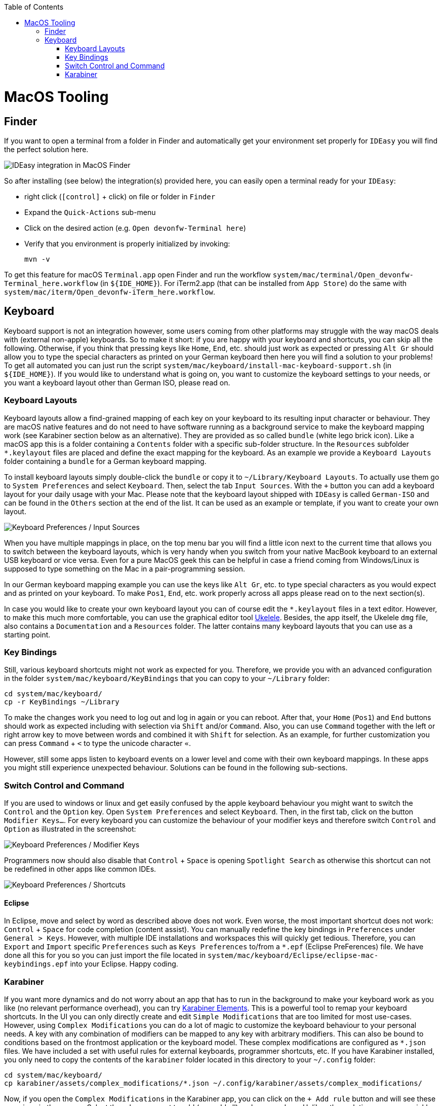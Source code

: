 :toc: macro
toc::[]

= MacOS Tooling

== Finder

If you want to open a terminal from a folder in Finder and automatically get your environment set properly for `IDEasy` you will find the perfect solution here.

image::images/finder-integration.png["IDEasy integration in MacOS Finder"]

So after installing (see below) the integration(s) provided here, you can easily open a terminal ready for your `IDEasy`:

* right click (`[control]` + click) on file or folder in `Finder`
* Expand the `Quick-Actions` sub-menu
* Click on the desired action (e.g. `Open devonfw-Terminal here`)
* Verify that you environment is properly initialized by invoking:
+
```
mvn -v
```

To get this feature for macOS `Terminal.app` open Finder and run the workflow `system/mac/terminal/Open_devonfw-Terminal_here.workflow` (in `${IDE_HOME}`).
For iTerm2.app (that can be installed from `App Store`) do the same with `system/mac/iterm/Open_devonfw-iTerm_here.workflow`.

== Keyboard

Keyboard support is not an integration however, some users coming from other platforms may struggle with the way macOS deals with (external non-apple) keyboards.
So to make it short: if you are happy with your keyboard and shortcuts, you can skip all the following.
Otherwise, if you think that pressing keys like `Home`, `End`, etc. should just work as expected or pressing `Alt Gr` should allow you to type the special characters as printed on your German keyboard then here you will find a solution to your problems!
To get all automated you can just run the script `system/mac/keyboard/install-mac-keyboard-support.sh` (in `${IDE_HOME}`).
If you would like to understand what is going on, you want to customize the keyboard settings to your needs, or you want a keyboard layout other than German ISO, please read on.

=== Keyboard Layouts

Keyboard layouts allow a find-grained mapping of each key on your keyboard to its resulting input character or behaviour.
They are macOS native features and do not need to have software running as a background service to make the keyboard mapping work (see Karabiner section below as an alternative).
They are provided as so called `bundle` (white lego brick icon).
Like a macOS app this is a folder containing a `Contents` folder with a specific sub-folder structure.
In the `Resources` subfolder `*.keylayout` files are placed and define the exact mapping for the keyboard.
As an example we provide a `Keyboard Layouts` folder containing a `bundle` for a German keyboard mapping.

To install keyboard layouts simply double-click the `bundle` or copy it to `~/Library/Keyboard Layouts`.
To actually use them go to `System Preferences` and select `Keyboard`.
Then, select the tab `Input Sources`.
With the `+` button you can add a keyboard layout for your daily usage with your Mac.
Please note that the keyboard layout shipped with `IDEasy` is called `German-ISO` and can be found in the `Others` section at the end of the list.
It can be used as an example or template, if you want to create your own layout.

image::images/keyboard-layouts.png["Keyboard Preferences / Input Sources"]

When you have multiple mappings in place, on the top menu bar you will find a little icon next to the current time that allows you to switch between the keyboard layouts, which is very handy when you switch from your native MacBook keyboard to an external USB keyboard or vice versa.
Even for a pure MacOS geek this can be helpful in case a friend coming from Windows/Linux is supposed to type something on the Mac in a pair-programming session.

In our German keyboard mapping example you can use the keys like `Alt Gr`, etc. to type special characters as you would expect and as printed on your keyboard.
To make `Pos1`, `End`, etc. work properly across all apps please read on to the next section(s).

In case you would like to create your own keyboard layout you can of course edit the `*.keylayout` files in a text editor.
However, to make this much more comfortable, you can use the graphical editor tool https://scripts.sil.org/ukelele[Ukelele].
Besides, the app itself, the Ukelele `dmg` file, also contains a `Documentation` and a `Resources` folder.
The latter contains many keyboard layouts that you can use as a starting point.

=== Key Bindings

Still, various keyboard shortcuts might not work as expected for you.
Therefore, we provide you with an advanced configuration in the folder `system/mac/keyboard/KeyBindings` that you can copy to your `~/Library` folder:

```
cd system/mac/keyboard/
cp -r KeyBindings ~/Library
```

To make the changes work you need to log out and log in again or you can reboot.
After that, your `Home` (`Pos1`) and `End` buttons should work as expected including with selection via `Shift` and/or `Command`.
Also, you can use `Command` together with the left or right arrow key to move between words and combined it with `Shift` for selection.
As an example, for further customization you can press `Command` + `<` to type the unicode character `«`.

However, still some apps listen to keyboard events on a lower level and come with their own keyboard mappings.
In these apps you might still experience unexpected behaviour.
Solutions can be found in the following sub-sections.

=== Switch Control and Command

If you are used to windows or linux and get easily confused by the apple keyboard behaviour you might want to switch the `Control` and the `Option` key.
Open `System Preferences` and select `Keyboard`.
Then, in the first tab, click on the button `Modifier Keys...`.
For every keyboard you can customize the behaviour of your modifier keys and therefore switch `Control` and `Option` as illustrated in the screenshot:

image::images/keyboard-modifier-keys.png["Keyboard Preferences / Modifier Keys"]

Programmers now should also disable that `Control` + `Space` is opening `Spotlight Search` as otherwise this shortcut can not be redefined in other apps like common IDEs.

image::images/keyboard-shortcuts.png["Keyboard Preferences / Shortcuts"]

==== Eclipse

In Eclipse, move and select by word as described above does not work.
Even worse, the most important shortcut does not work: `Control` + `Space` for code completion (content assist).
You can manually redefine the key bindings in `Preferences` under `General > Keys`.
However, with multiple IDE installations and workspaces this will quickly get tedious.
Therefore, you can `Export` and `Import` specific `Preferences` such as `Keys Preferences` to/from a `*.epf` (Eclipse PreFerences) file.
We have done all this for you so you can just import the file located in `system/mac/keyboard/Eclipse/eclipse-mac-keybindings.epf` into your Eclipse.
Happy coding.

=== Karabiner

If you want more dynamics and do not worry about an app that has to run in the background to make your keyboard work as you like (no relevant performance overhead), you can try https://pqrs.org/osx/karabiner/[Karabiner Elements].
This is a powerful tool to remap your keyboard shortcuts.
In the UI you can only directly create and edit `Simple Modifications` that are too limited for most use-cases.
However, using `Complex Modifications` you can do a lot of magic to customize the keyboard behaviour to your personal needs.
A key with any combination of modifiers can be mapped to any key with arbitrary modifiers.
This can also be bound to conditions based on the frontmost application or the keyboard model.
These complex modifications are configured as `*.json` files.
We have included a set with useful rules for external keyboards, programmer shortcuts, etc.
If you have Karabiner installed, you only need to copy the contents of the `karabiner` folder located in this directory to your `~/.config` folder:

```
cd system/mac/keyboard/
cp karabiner/assets/complex_modifications/*.json ~/.config/karabiner/assets/complex_modifications/
```

Now, if you open the `Complex Modifications` in the Karabiner app, you can click on the `+ Add rule` button and will see these mappings in the pop up.
Select the rules you want to add (e.g. add all) and you are done.
Unlike other solutions, you can quickly tweak your keyboard without the need to log out and restart apps, which gives faster trial and error turnarounds.
Further, if you want to tweak your own configs, Karabiner comes with a secondary app called Karabiner-EventViewer that shows you the names of the keys, modifiers, and apps for the events you are triggering.
This is very helpful to get the config right.
